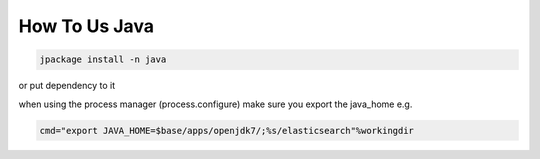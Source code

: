 

How To Us Java
**************





.. code-block:: python

  jpackage install -n java


or put dependency to it

when using the process manager (process.configure) make sure you export the java_home e.g.




.. code-block:: python

  cmd="export JAVA_HOME=$base/apps/openjdk7/;%s/elasticsearch"%workingdir



